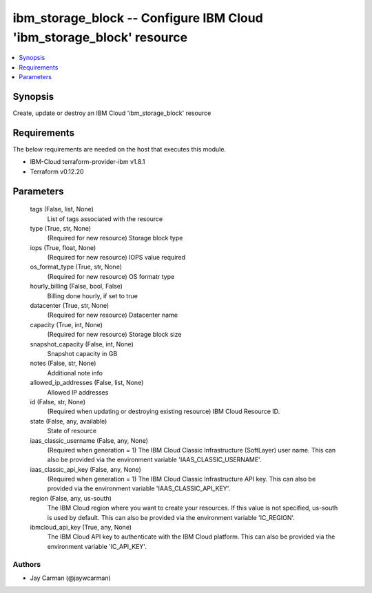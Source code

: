 
ibm_storage_block -- Configure IBM Cloud 'ibm_storage_block' resource
=====================================================================

.. contents::
   :local:
   :depth: 1


Synopsis
--------

Create, update or destroy an IBM Cloud 'ibm_storage_block' resource



Requirements
------------
The below requirements are needed on the host that executes this module.

- IBM-Cloud terraform-provider-ibm v1.8.1
- Terraform v0.12.20



Parameters
----------

  tags (False, list, None)
    List of tags associated with the resource


  type (True, str, None)
    (Required for new resource) Storage block type


  iops (True, float, None)
    (Required for new resource) IOPS value required


  os_format_type (True, str, None)
    (Required for new resource) OS formatr type


  hourly_billing (False, bool, False)
    Billing done hourly, if set to true


  datacenter (True, str, None)
    (Required for new resource) Datacenter name


  capacity (True, int, None)
    (Required for new resource) Storage block size


  snapshot_capacity (False, int, None)
    Snapshot capacity in GB


  notes (False, str, None)
    Additional note info


  allowed_ip_addresses (False, list, None)
    Allowed IP addresses


  id (False, str, None)
    (Required when updating or destroying existing resource) IBM Cloud Resource ID.


  state (False, any, available)
    State of resource


  iaas_classic_username (False, any, None)
    (Required when generation = 1) The IBM Cloud Classic Infrastructure (SoftLayer) user name. This can also be provided via the environment variable 'IAAS_CLASSIC_USERNAME'.


  iaas_classic_api_key (False, any, None)
    (Required when generation = 1) The IBM Cloud Classic Infrastructure API key. This can also be provided via the environment variable 'IAAS_CLASSIC_API_KEY'.


  region (False, any, us-south)
    The IBM Cloud region where you want to create your resources. If this value is not specified, us-south is used by default. This can also be provided via the environment variable 'IC_REGION'.


  ibmcloud_api_key (True, any, None)
    The IBM Cloud API key to authenticate with the IBM Cloud platform. This can also be provided via the environment variable 'IC_API_KEY'.













Authors
~~~~~~~

- Jay Carman (@jaywcarman)

